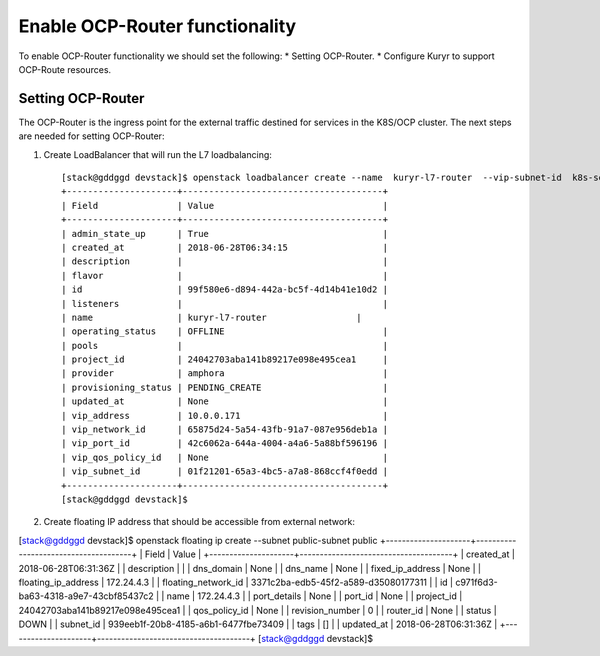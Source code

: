 Enable OCP-Router functionality
===============================

To enable OCP-Router functionality we should set the following:
* Setting OCP-Router.
* Configure Kuryr to support OCP-Route resources.

Setting OCP-Router
------------------

The OCP-Router is the ingress point for the external traffic destined
for services in the K8S/OCP cluster.
The next steps are needed for setting OCP-Router:

1. Create LoadBalancer that will run the L7 loadbalancing::

    [stack@gddggd devstack]$ openstack loadbalancer create --name  kuryr-l7-router  --vip-subnet-id  k8s-service-subnet
    +---------------------+--------------------------------------+
    | Field               | Value                                |
    +---------------------+--------------------------------------+
    | admin_state_up      | True                                 |
    | created_at          | 2018-06-28T06:34:15                  |
    | description         |                                      |
    | flavor              |                                      |
    | id                  | 99f580e6-d894-442a-bc5f-4d14b41e10d2 |
    | listeners           |                                      |
    | name                | kuryr-l7-router                 |
    | operating_status    | OFFLINE                              |
    | pools               |                                      |
    | project_id          | 24042703aba141b89217e098e495cea1     |
    | provider            | amphora                              |
    | provisioning_status | PENDING_CREATE                       |
    | updated_at          | None                                 |
    | vip_address         | 10.0.0.171                           |
    | vip_network_id      | 65875d24-5a54-43fb-91a7-087e956deb1a |
    | vip_port_id         | 42c6062a-644a-4004-a4a6-5a88bf596196 |
    | vip_qos_policy_id   | None                                 |
    | vip_subnet_id       | 01f21201-65a3-4bc5-a7a8-868ccf4f0edd |
    +---------------------+--------------------------------------+
    [stack@gddggd devstack]$



2. Create floating IP address that should be accessible from external network::

[stack@gddggd devstack]$ openstack floating ip create --subnet public-subnet  public
+---------------------+--------------------------------------+
| Field               | Value                                |
+---------------------+--------------------------------------+
| created_at          | 2018-06-28T06:31:36Z                 |
| description         |                                      |
| dns_domain          | None                                 |
| dns_name            | None                                 |
| fixed_ip_address    | None                                 |
| floating_ip_address | 172.24.4.3                           |
| floating_network_id | 3371c2ba-edb5-45f2-a589-d35080177311 |
| id                  | c971f6d3-ba63-4318-a9e7-43cbf85437c2 |
| name                | 172.24.4.3                           |
| port_details        | None                                 |
| port_id             | None                                 |
| project_id          | 24042703aba141b89217e098e495cea1     |
| qos_policy_id       | None                                 |
| revision_number     | 0                                    |
| router_id           | None                                 |
| status              | DOWN                                 |
| subnet_id           | 939eeb1f-20b8-4185-a6b1-6477fbe73409 |
| tags                | []                                   |
| updated_at          | 2018-06-28T06:31:36Z                 |
+---------------------+--------------------------------------+
[stack@gddggd devstack]$ 

